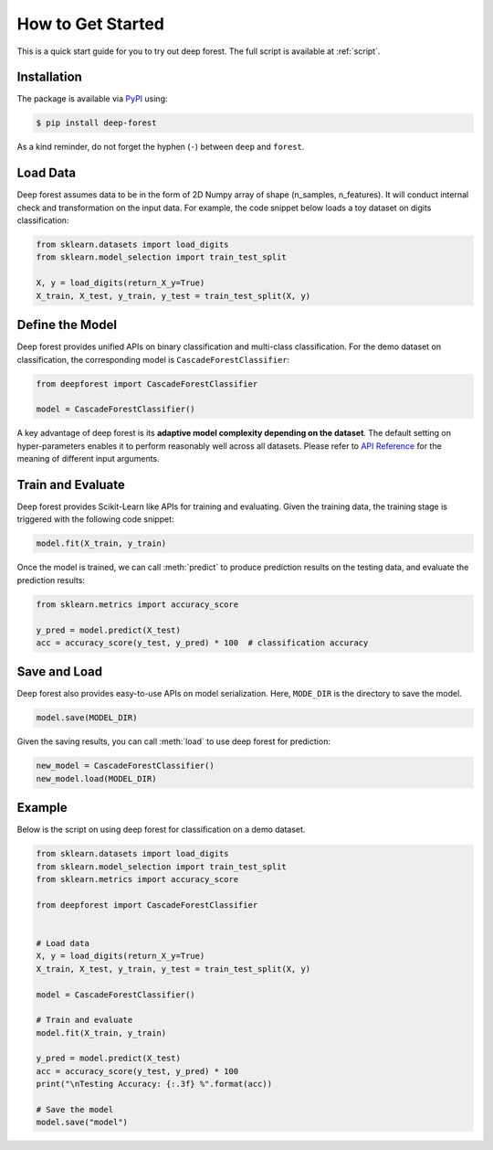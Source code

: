 How to Get Started
==================

This is a quick start guide for you to try out deep forest. The full script is available at :ref:`script`.

Installation
------------

The package is available via `PyPI <https://pypi.org/>`__ using:

.. code-block:: bash

    $ pip install deep-forest

As a kind reminder, do not forget the hyphen (``-``) between ``deep`` and ``forest``.

Load Data
---------

Deep forest assumes data to be in the form of 2D Numpy array of shape (n_samples, n_features). It will conduct internal check and transformation on the input data. For example, the code snippet below loads a toy dataset on digits classification:

.. code-block:: python

    from sklearn.datasets import load_digits
    from sklearn.model_selection import train_test_split

    X, y = load_digits(return_X_y=True)
    X_train, X_test, y_train, y_test = train_test_split(X, y)

Define the Model
----------------

Deep forest provides unified APIs on binary classification and multi-class classification. For the demo dataset on classification, the corresponding model is ``CascadeForestClassifier``:

.. code-block:: python

    from deepforest import CascadeForestClassifier

    model = CascadeForestClassifier()

A key advantage of deep forest is its **adaptive model complexity depending on the dataset**. The default setting on hyper-parameters enables it to perform reasonably well across all datasets. Please refer to `API Reference <./api_reference.html>`__ for the meaning of different input arguments.

Train and Evaluate
------------------

Deep forest provides Scikit-Learn like APIs for training and evaluating. Given the training data, the training stage is triggered with the following code snippet:

.. code-block:: python

    model.fit(X_train, y_train)

Once the model is trained, we can call :meth:`predict` to produce prediction results on the testing data, and evaluate the prediction results:

.. code-block:: python

    from sklearn.metrics import accuracy_score

    y_pred = model.predict(X_test)
    acc = accuracy_score(y_test, y_pred) * 100  # classification accuracy

Save and Load
-------------

Deep forest also provides easy-to-use APIs on model serialization. Here, ``MODE_DIR`` is the directory to save the model.

.. code-block:: python

    model.save(MODEL_DIR)

Given the saving results, you can call :meth:`load` to use deep forest for prediction:

.. code-block:: python

    new_model = CascadeForestClassifier()
    new_model.load(MODEL_DIR)

.. _script:

Example
-------

Below is the script on using deep forest for classification on a demo dataset.

.. code-block:: python

    from sklearn.datasets import load_digits
    from sklearn.model_selection import train_test_split
    from sklearn.metrics import accuracy_score

    from deepforest import CascadeForestClassifier


    # Load data
    X, y = load_digits(return_X_y=True)
    X_train, X_test, y_train, y_test = train_test_split(X, y)

    model = CascadeForestClassifier()

    # Train and evaluate
    model.fit(X_train, y_train)

    y_pred = model.predict(X_test)
    acc = accuracy_score(y_test, y_pred) * 100
    print("\nTesting Accuracy: {:.3f} %".format(acc))

    # Save the model
    model.save("model")
